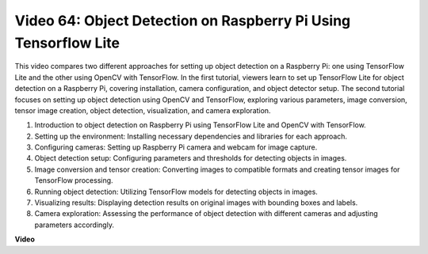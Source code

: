 Video 64: Object Detection on Raspberry Pi Using Tensorflow Lite
=======================================================================================



This video compares two different approaches for setting up object detection on a Raspberry Pi: 
one using TensorFlow Lite and the other using OpenCV with TensorFlow. In the first tutorial, 
viewers learn to set up TensorFlow Lite for object detection on a Raspberry Pi, covering installation, 
camera configuration, and object detector setup. The second tutorial focuses on setting up object detection using OpenCV and TensorFlow, 
exploring various parameters, image conversion, tensor image creation, object detection, visualization, and camera exploration.


1. Introduction to object detection on Raspberry Pi using TensorFlow Lite and OpenCV with TensorFlow.
2. Setting up the environment: Installing necessary dependencies and libraries for each approach.
3. Configuring cameras: Setting up Raspberry Pi camera and webcam for image capture.
4. Object detection setup: Configuring parameters and thresholds for detecting objects in images.
5. Image conversion and tensor creation: Converting images to compatible formats and creating tensor images for TensorFlow processing.
6. Running object detection: Utilizing TensorFlow models for detecting objects in images.
7. Visualizing results: Displaying detection results on original images with bounding boxes and labels.
8. Camera exploration: Assessing the performance of object detection with different cameras and adjusting parameters accordingly.




**Video**

.. raw:: html

    <iframe width="700" height="500" src="https://www.youtube.com/embed/yE7Ve3U5Slw?si=lqmrduQE8q64qByy" title="YouTube video player" frameborder="0" allow="accelerometer; autoplay; clipboard-write; encrypted-media; gyroscope; picture-in-picture; web-share" allowfullscreen></iframe>

